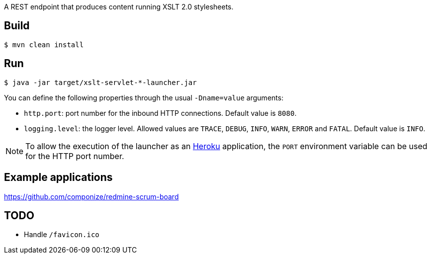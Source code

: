 
A REST endpoint that produces content running XSLT 2.0 stylesheets.

== Build

----
$ mvn clean install
----

== Run

----
$ java -jar target/xslt-servlet-*-launcher.jar
----

You can define the following properties through the usual `-Dname=value`
arguments:

- `http.port`: port number for the inbound HTTP connections. Default value is
  `8080`.
- `logging.level`: the logger level. Allowed values are `TRACE`,
  `DEBUG`, `INFO`, `WARN`, `ERROR` and `FATAL`. Default value is `INFO`.

NOTE: To allow the execution of the launcher as an http://heroku.com/[Heroku]
application, the `PORT` environment variable can be used for the HTTP port
number.

== Example applications

https://github.com/componize/redmine-scrum-board

== TODO

- Handle `/favicon.ico`

// vim: set syntax=asciidoc:
// vim: set spell:
// vim: set spelllang=en:
